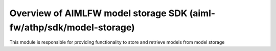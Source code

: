 .. This work is licensed under a Creative Commons Attribution 4.0 International License.
.. SPDX-License-Identifier: CC-B

.. Copyright (c) 2022 Samsung Electronics Co., Ltd. All Rights Reserved.


Overview of AIMLFW model storage SDK (aiml-fw/athp/sdk/model-storage)
---------------------------------------------------------------------

This module is responsible for providing functionality to store and retrieve models from model storage

